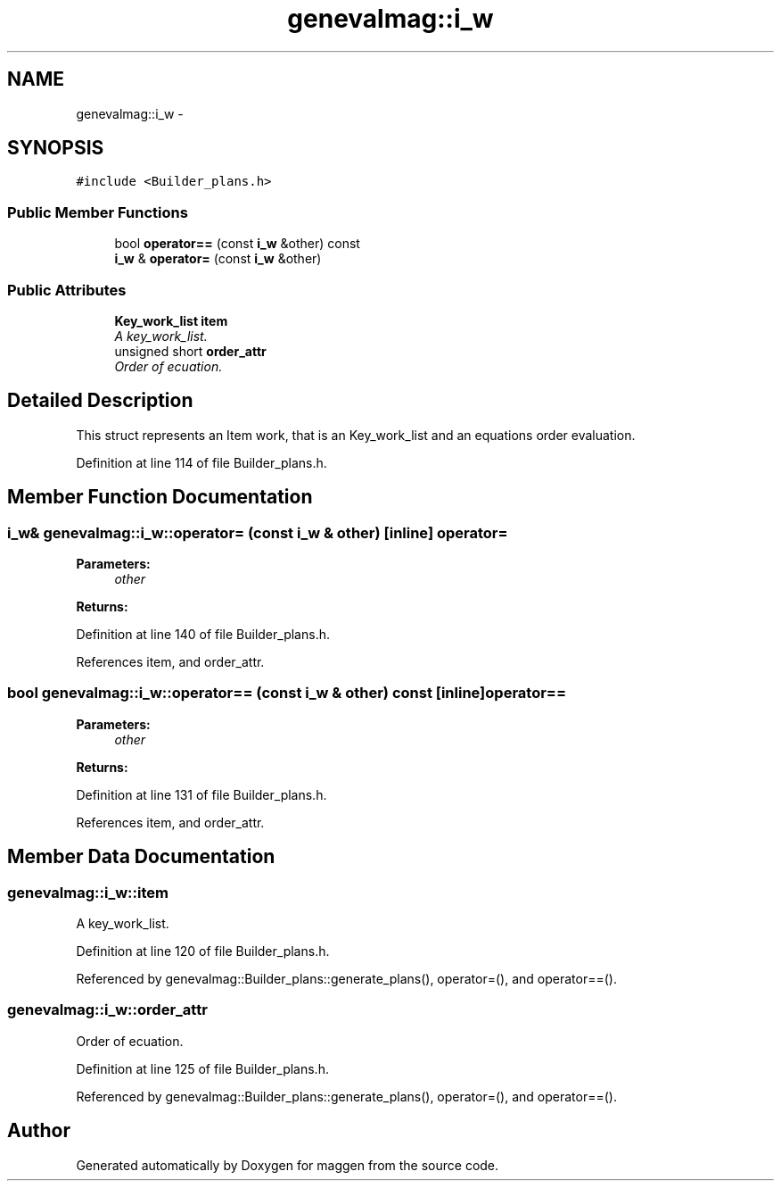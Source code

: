 .TH "genevalmag::i_w" 3 "4 Sep 2010" "Version 1.0" "maggen" \" -*- nroff -*-
.ad l
.nh
.SH NAME
genevalmag::i_w \- 
.SH SYNOPSIS
.br
.PP
.PP
\fC#include <Builder_plans.h>\fP
.SS "Public Member Functions"

.in +1c
.ti -1c
.RI "bool \fBoperator==\fP (const \fBi_w\fP &other) const "
.br
.ti -1c
.RI "\fBi_w\fP & \fBoperator=\fP (const \fBi_w\fP &other)"
.br
.in -1c
.SS "Public Attributes"

.in +1c
.ti -1c
.RI "\fBKey_work_list\fP \fBitem\fP"
.br
.RI "\fIA key_work_list. \fP"
.ti -1c
.RI "unsigned short \fBorder_attr\fP"
.br
.RI "\fIOrder of ecuation. \fP"
.in -1c
.SH "Detailed Description"
.PP 
This struct represents an Item work, that is an Key_work_list and an equations order evaluation. 
.PP
Definition at line 114 of file Builder_plans.h.
.SH "Member Function Documentation"
.PP 
.SS "\fBi_w\fP& genevalmag::i_w::operator= (const \fBi_w\fP & other)\fC [inline]\fP"operator= 
.PP
\fBParameters:\fP
.RS 4
\fIother\fP 
.RE
.PP
\fBReturns:\fP
.RS 4
.RE
.PP

.PP
Definition at line 140 of file Builder_plans.h.
.PP
References item, and order_attr.
.SS "bool genevalmag::i_w::operator== (const \fBi_w\fP & other) const\fC [inline]\fP"operator== 
.PP
\fBParameters:\fP
.RS 4
\fIother\fP 
.RE
.PP
\fBReturns:\fP
.RS 4
.RE
.PP

.PP
Definition at line 131 of file Builder_plans.h.
.PP
References item, and order_attr.
.SH "Member Data Documentation"
.PP 
.SS "\fBgenevalmag::i_w::item\fP"
.PP
A key_work_list. 
.PP
Definition at line 120 of file Builder_plans.h.
.PP
Referenced by genevalmag::Builder_plans::generate_plans(), operator=(), and operator==().
.SS "\fBgenevalmag::i_w::order_attr\fP"
.PP
Order of ecuation. 
.PP
Definition at line 125 of file Builder_plans.h.
.PP
Referenced by genevalmag::Builder_plans::generate_plans(), operator=(), and operator==().

.SH "Author"
.PP 
Generated automatically by Doxygen for maggen from the source code.
